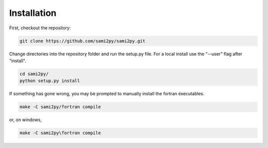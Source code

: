 Installation
============

First, checkout the repository:

.. code-block:: console

  git clone https://github.com/sami2py/sami2py.git

Change directories into the repository folder and run the setup.py file.  For
a local install use the "--user" flag after "install".

.. code-block:: console

  cd sami2py/
  python setup.py install

If something has gone wrong, you may be prompted to manually install the fortran executables.

.. code-block:: console

  make -C sami2py/fortran compile


or, on windows,

.. code-block:: console

  make -C sami2py\fortran compile
